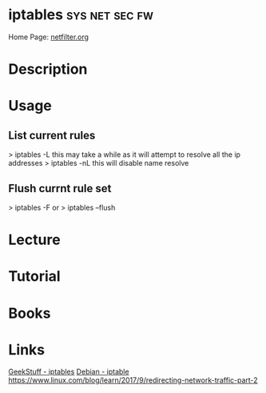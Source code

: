 #+TAGS: sys net sec fw


* iptables 						     :sys:net:sec:fw:
Home Page: [[http://www.netfilter.org/][netfilter.org]]
* Description
* Usage
** List current rules
> iptables -L
this may take a while as it will attempt to resolve all the ip addresses
> iptables -nL
this will disable name resolve

** Flush currnt rule set
> iptables -F
or
> iptables --flush

* Lecture
* Tutorial
* Books
* Links
[[http://www.thegeekstuff.com/category/iptables/][GeekStuff - iptables]]
[[https://wiki.debian.org/iptables][Debian - iptable]]
https://www.linux.com/blog/learn/2017/9/redirecting-network-traffic-part-2
